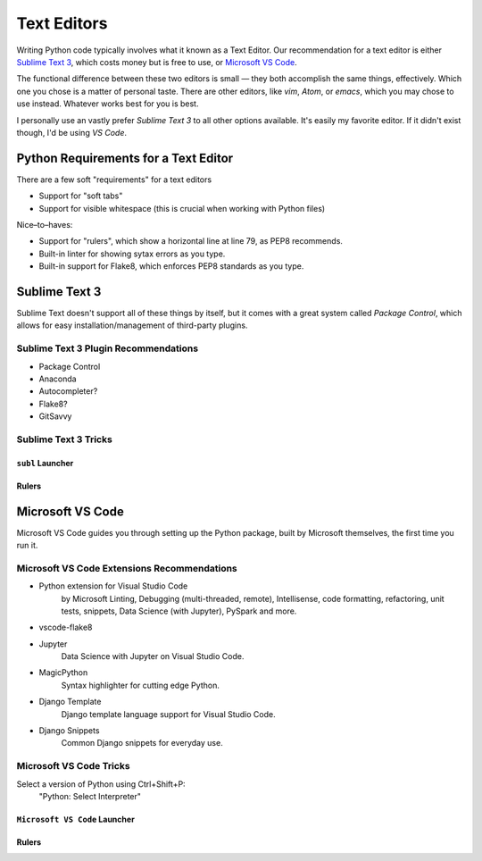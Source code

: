 Text Editors
============

Writing Python code typically involves what it known as a Text Editor. Our recommendation for a text editor is either `Sublime Text 3 <https://www.sublimetext.com/3>`_, which costs money but is free to use, or `Microsoft VS Code <https://code.visualstudio.com>`_.

The functional difference between these two editors is small — they both accomplish the same things, effectively. Which one you chose is a matter of personal taste. There are other editors, like *vim*, *Atom*, or *emacs*, which you may chose to use instead. Whatever works best for you is best. 

I personally use an vastly prefer *Sublime Text 3* to all other options available. It's easily my favorite editor. If it didn't exist though, I'd be using *VS Code*.

Python Requirements for a Text Editor
-------------------------------------

There are a few soft "requirements" for a text editors

- Support for "soft tabs"
- Support for visible whitespace (this is crucial when working with Python files)

Nice–to–haves:

- Support for "rulers", which show a horizontal line at line 79, as PEP8 recommends. 
- Built-in linter for showing sytax errors as you type. 
- Built-in support for Flake8, which enforces PEP8 standards as you type. 


Sublime Text 3
--------------

Sublime Text doesn't support all of these things by itself, but it comes with a great system called *Package Control*, which allows for easy installation/management of third-party plugins. 


Sublime Text 3 Plugin Recommendations
+++++++++++++++++++++++++++++++++++++

- Package Control
- Anaconda
- Autocompleter?
- Flake8?
- GitSavvy

Sublime Text 3 Tricks
+++++++++++++++++++++


``subl`` Launcher
/////////////////


Rulers
//////



Microsoft VS Code
-----------------

Microsoft VS Code guides you through setting up the Python package, built by Microsoft themselves, the first time you run it. 

Microsoft VS Code Extensions Recommendations
+++++++++++++++++++++++++++++++++++++

- Python extension for Visual Studio Code
    by Microsoft
    Linting, Debugging (multi-threaded, remote), Intellisense, code formatting, refactoring, unit tests, snippets, Data Science (with Jupyter), PySpark and more.
- vscode-flake8
- Jupyter
    Data Science with Jupyter on Visual Studio Code.
- MagicPython
    Syntax highlighter for cutting edge Python.
- Django Template
    Django template language support for Visual Studio Code.
- Django Snippets
    Common Django snippets for everyday use.

Microsoft VS Code Tricks
+++++++++++++++++++++

Select a version of Python using Ctrl+Shift+P:
    "Python: Select Interpreter"

``Microsoft VS Code`` Launcher
/////////////////


Rulers
//////
